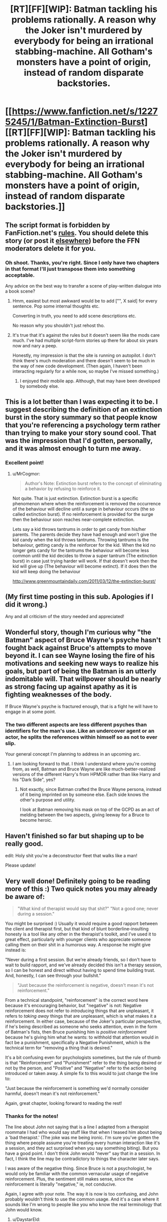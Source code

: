 #+TITLE: [RT][FF][WIP]: Batman tackling his problems rationally. A reason why the Joker isn't murdered by everybody for being an irrational stabbing-machine. All Gotham's monsters have a point of origin, instead of random disparate backstories.

* [[https://www.fanfiction.net/s/12275245/1/Batman-Extinction-Burst][[RT][FF][WIP]: Batman tackling his problems rationally. A reason why the Joker isn't murdered by everybody for being an irrational stabbing-machine. All Gotham's monsters have a point of origin, instead of random disparate backstories.]]
:PROPERTIES:
:Author: Michaeljaygabriel
:Score: 37
:DateUnix: 1499037228.0
:DateShort: 2017-Jul-03
:END:

** The script format is forbidden by FanFiction.net's [[http://i.imgur.com/84pmv0d.png][rules]]. You should delete this story (or post it [[https://neocities.org][elsewhere]]) before the FFN moderators delete it for you.
:PROPERTIES:
:Author: ToaKraka
:Score: 16
:DateUnix: 1499039693.0
:DateShort: 2017-Jul-03
:END:

*** Oh shoot. Thanks, you're right. Since I only have two chapters in that format I'll just transpose them into something acceptable.

Any advice on the best way to transfer a scene of play-written dialogue into a book scene?
:PROPERTIES:
:Author: Michaeljaygabriel
:Score: 8
:DateUnix: 1499043081.0
:DateShort: 2017-Jul-03
:END:

**** Hmm, easiest but most awkward would be to add ["", X said] for every sentence. Pop some internal thoughts etc.

Converting in truth, you need to add scene descriptions etc.

No reason why you shouldn't just rehost tho.
:PROPERTIES:
:Author: TwoxMachina
:Score: 12
:DateUnix: 1499092723.0
:DateShort: 2017-Jul-03
:END:


**** It's true that it's against the rules but it doesn't seem like the mods care much. I've had multiple script-form stories up there for about six years now and nary a peep.

Honestly, my impression is that the site is running on autopilot. I don't think there's much moderation and there doesn't seem to be much in the way of new code development. (Then again, I haven't been interacting regularly for a while now, so maybe I've missed something.)
:PROPERTIES:
:Author: eaglejarl
:Score: 9
:DateUnix: 1499209337.0
:DateShort: 2017-Jul-05
:END:

***** I enjoyed their mobile app. Although, that may have been developed by somebody else.
:PROPERTIES:
:Author: Tandemmirror
:Score: 3
:DateUnix: 1499314206.0
:DateShort: 2017-Jul-06
:END:


** This is a lot better than I was expecting it to be. I suggest describing the definition of an extinction burst in the story summary so that people know that you're referencing a psychology term rather than trying to make your story sound cool. That was the impression that I'd gotten, personally, and it was almost enough to turn me away.
:PROPERTIES:
:Author: callmebrotherg
:Score: 10
:DateUnix: 1499042970.0
:DateShort: 2017-Jul-03
:END:

*** Excellent point!
:PROPERTIES:
:Author: Michaeljaygabriel
:Score: 2
:DateUnix: 1499044636.0
:DateShort: 2017-Jul-03
:END:

**** u/MrCogmor:
#+begin_quote
  Author's Note: Extinction burst refers to the concept of eliminating a behavior by refusing to reinforce it.
#+end_quote

Not quite. That is just extinction. Extinction burst is a specific phenomenon where when the reinforcement is removed the occurrence of the behaviour will decline until a surge in behaviour occurs (the so called extinction burst). If no reinforcement is provided for the surge then the behaviour soon reaches near-complete extinction.

Lets say a kid throws tantrums in order to get candy from his/her parents. The parents decide they have had enough and won't give the kid candy when the kid throws tantrums. Throwing tantrums is the behaviour, getting candy is the reinforcer for the kid. When the kid no longer gets candy for the tantrums the behaviour will become less common until the kid decides to throw a super tantrum (The extinction burst) in case just trying harder will work. If that doesn't work then the kid will give up (The behaviour will become extinct). If it does then the kid will keep doing the behaviour

[[http://www.greenmountaindaily.com/2011/03/12/the-extinction-burst/]]
:PROPERTIES:
:Author: MrCogmor
:Score: 5
:DateUnix: 1499302062.0
:DateShort: 2017-Jul-06
:END:


** (My first time posting in this sub. Apologies if I did it wrong.)

Any and all criticism of the story needed and appreciated!
:PROPERTIES:
:Author: Michaeljaygabriel
:Score: 8
:DateUnix: 1499037312.0
:DateShort: 2017-Jul-03
:END:


** Wonderful story, though I'm curious why "the Batman" aspect of Bruce Wayne's psyche hasn't fought back against Bruce's attempts to move beyond it. I can see Wayne losing the fire of his motivations and seeking new ways to realize his goals, but part of being the Batman is an utterly indomitable will. That willpower should be nearly as strong facing up against apathy as it is fighting weaknesses of the body.

If Bruce Wayne's psyche is fractured enough, that is a fight he will have to engage in at some point.
:PROPERTIES:
:Author: mycroftxxx42
:Score: 7
:DateUnix: 1499055914.0
:DateShort: 2017-Jul-03
:END:

*** The two different aspects are less different psyches than identifiers for the man's use. Like an undercover agent or an actor, he splits the references within himself so as not to ever slip.

Your general concept I'm planning to address in an upcoming arc.
:PROPERTIES:
:Author: Michaeljaygabriel
:Score: 7
:DateUnix: 1499137312.0
:DateShort: 2017-Jul-04
:END:

**** I am looking forward to that. I think I understand where you're coming from, as well, Batman and Bruce Wayne are like much-better-realized versions of the different Harry's from HPMOR rather than like Harry and his "Dark Side", yes?
:PROPERTIES:
:Author: mycroftxxx42
:Score: 3
:DateUnix: 1499137751.0
:DateShort: 2017-Jul-04
:END:

***** Not exactly, since Batman crafted the Bruce Wayne persona, instead of it being imprinted on by someone else. Each side knows the other's purpose and utility.

I look at Batman removing his mask on top of the GCPD as an act of melding between the two aspects, giving leeway for a Bruce to become heroic.
:PROPERTIES:
:Author: Michaeljaygabriel
:Score: 4
:DateUnix: 1499139825.0
:DateShort: 2017-Jul-04
:END:


** Haven't finished so far but shaping up to be really good.

edit: Holy shit you're a deconstructor fleet that walks like a man!

Please update!
:PROPERTIES:
:Author: Ardvarkeating101
:Score: 7
:DateUnix: 1499046128.0
:DateShort: 2017-Jul-03
:END:


** Very well done! Definitely going to be reading more of this :) Two quick notes you may already be aware of:

#+begin_quote
  "What kind of therapist would say that shit?" "Not a good one; never during a session."
#+end_quote

You might be surprised :) Usually it would require a good rapport between the client and therapist first, but that kind of blunt borderline-insulting honesty is a tool like any other in the therapist's toolkit, and I've used it to great effect, particularly with younger clients who appreciate someone calling them on their shit in a humorous way. A response he might give instead is:

"Never during a first session. But we're already friends, so I don't have to wait to build rapport, and we've already decided this isn't a therapy session, so I can be honest and direct without having to spend time building trust. And, honestly, I can see through your bullshit."

#+begin_quote
  "Just because the reinforcement is negative, doesn't mean it's not reinforcement."
#+end_quote

From a technical standpoint, "reinforcement" is the correct word here because it's encouraging behavior, but "negative" is not: Negative reinforcement does not refer to /introducing/ things that are unpleasant, it refers to /taking away/ things that are unpleasant, which is what makes it a reinforcement. In either case, because of the Joker's particular perspective, if he's being described as someone who seeks attention, even in the form of Batman's fists, then Bruce punishing him is /positive reinforcement/ because he's giving him what he wants: to withhold that attention would in fact be a punishment, specifically a Negative Punishment, which is the technical term for "removing a thing that is desired."

It's a bit confusing even for psychologists sometimes, but the rule of thumb is that "Reinforcement" and "Punishment" refer to the thing being desired or not by the person, and "Positive" and "Negative" refer to the action being introduced or taken away. A simple fix to this would to just change the line to:

"Just because the reinforcement is something we'd normally consider harmful, doesn't mean it's not reinforcement."

Again, great chapter, looking forward to reading the rest!
:PROPERTIES:
:Author: DaystarEld
:Score: 5
:DateUnix: 1499185247.0
:DateShort: 2017-Jul-04
:END:

*** Thanks for the notes!

The line about John not saying that is a line I adapted from a therapist roommate I had who would say stuff like that when I teased him about being a 'bad therapist.' (The joke was me being ironic. I'm sure you've gotten the thing where people assume you're treating every human interaction like it's a session, and they act surprised when you say something biting). But you have a good point. I don't think John would "never" say that in a session. In fact, I think the line may be contradictory to things the character later says.

I was aware of the negative thing. Since Bruce is not a psychologist, he would only be familiar with the common vernacular usage of negative reinforcement. Plus, the sentiment still makes sense, since the reinforcement is literally "negative," ie, not conducive.

Again, I agree with your note. The way it is now is too confusing, and John probably wouldn't think to use the common usage. And it's a case where it sounds like I'm wrong to people like you who know the real terminology that John would know.
:PROPERTIES:
:Author: Michaeljaygabriel
:Score: 2
:DateUnix: 1499197508.0
:DateShort: 2017-Jul-05
:END:

**** u/DaystarEld:
#+begin_quote
  I'm sure you've gotten the thing where people assume you're treating every human interaction like it's a session, and they act surprised when you say something biting).
#+end_quote

Oh yeah, particularly from my parents XD
:PROPERTIES:
:Author: DaystarEld
:Score: 3
:DateUnix: 1499200067.0
:DateShort: 2017-Jul-05
:END:

***** Oh! Just realized who you are. My cousin was highly recommending Origin of Species to me, so it's been on my reading queue. I'm going to start reading it now :)
:PROPERTIES:
:Author: Michaeljaygabriel
:Score: 2
:DateUnix: 1499202545.0
:DateShort: 2017-Jul-05
:END:

****** Cool, I hope you like it!
:PROPERTIES:
:Author: DaystarEld
:Score: 2
:DateUnix: 1499223140.0
:DateShort: 2017-Jul-05
:END:


** YEH! This good! Minor spelling/grammar issues here and there, but otherwise written as what writer intends on saying.

How did Fear Gas counter the arcane? That part could use a bit more explanation and detail, either that or I missed something.

As far as the entire story is concerned I get what you're going for, aiming for Deconstruct with character behavior focus. It can be great, so long as you update and give actual resolutions, in a sense that characters end up different characters than their comic originals.

I will say I am not a fan of what happened to Moth man, would prefer the OG version of a guy fighting in a moth costume. I mean thats just so awesome not to have in a book! Who knows maybe someone else takes up the mantle as a legacy?
:PROPERTIES:
:Author: rationalidurr
:Score: 4
:DateUnix: 1499132482.0
:DateShort: 2017-Jul-04
:END:

*** Thanks for the feedback!

So far it's simply not explained yet why the fear gas trumped the "arcane," as Batman himself doesn't know why. But I might want to add the fact that Batman is confused, rather than just lack the information altogether.
:PROPERTIES:
:Author: Michaeljaygabriel
:Score: 4
:DateUnix: 1499137008.0
:DateShort: 2017-Jul-04
:END:


** 6 chapters in, but I still don't understand the reason why not simply shoot the Joker. Sure, the Joker is heading towards the burst. But is it worth lives lost in the process?
:PROPERTIES:
:Author: vallar57
:Score: 1
:DateUnix: 1499809143.0
:DateShort: 2017-Jul-12
:END:

*** It probably isn't worth it.

Batman is still a flawed person who's priorities might not always be for the the greater good.
:PROPERTIES:
:Author: Michaeljaygabriel
:Score: 3
:DateUnix: 1499879648.0
:DateShort: 2017-Jul-12
:END:

**** Would you like a bit of a rant on why I think batman is doing /almost everything/ wrong, even in this fic? I know such rants could be annoying.
:PROPERTIES:
:Author: vallar57
:Score: 1
:DateUnix: 1499922134.0
:DateShort: 2017-Jul-13
:END:

***** Go for it.
:PROPERTIES:
:Author: Michaeljaygabriel
:Score: 1
:DateUnix: 1499934485.0
:DateShort: 2017-Jul-13
:END:

****** What is batman's superpower? [[https://www.youtube.com/watch?v=5NG3n_gONws][He's rich]]. His prowess as a superhero comes from a) his martial arts training and b) his ultra high-tech costume.

First, costume. The cost of such things is mostly R&D. Once it is developed, it's possible to produce them.

Second, martial arts. He trained for about 15 years, which is long, sure, but there are plenty of people who train more. And people in army/police special ops teams are among them.

So here is the thing. Instead of going vigilante, he should have funded a creation of a special police force, and then equipped them with his costumes. At the same time, Bruce would have more time for developing even better varians of the armor. Moreover, being police, they wouldn't have to face the complications of vigilantism. And one of them could actually shoot Joker for, you know, resisting arrest.

Such a ploy would never work in a comic - this force would be essentially an elite mook squad, good only for being slaughtered. But we are talking rational here, and there is no doubt that a hundred professional batmans would be miles beter than a single one who does it as a glorified hobby.
:PROPERTIES:
:Author: vallar57
:Score: 2
:DateUnix: 1499936552.0
:DateShort: 2017-Jul-13
:END:


** A rational Batman wouldn't be Batman, he'd be Miranda Zero.
:PROPERTIES:
:Author: razorsmileonreddit
:Score: 1
:DateUnix: 1500205685.0
:DateShort: 2017-Jul-16
:END:

*** I'm not too familiar. Is that Global Frequency worth a read?
:PROPERTIES:
:Author: Michaeljaygabriel
:Score: 1
:DateUnix: 1500280856.0
:DateShort: 2017-Jul-17
:END:

**** Very much so. Real world tech caught up to the awesome Global Frequency phones but other than that? A damn fine series.
:PROPERTIES:
:Author: razorsmileonreddit
:Score: 1
:DateUnix: 1500557588.0
:DateShort: 2017-Jul-20
:END:


** Story is good and interesting so far, though in need of some copy editing.
:PROPERTIES:
:Author: wren42
:Score: 1
:DateUnix: 1500501779.0
:DateShort: 2017-Jul-20
:END:
